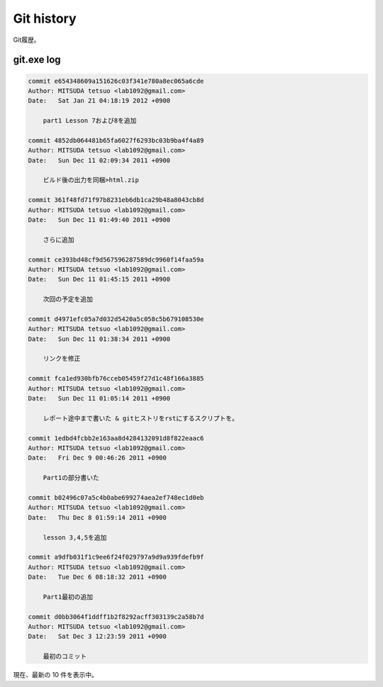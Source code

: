 ==============
Git history
==============

Git履歴。

git.exe log
==============

.. code-block:: none

   commit e654348609a151626c03f341e780a8ec065a6cde
   Author: MITSUDA tetsuo <lab1092@gmail.com>
   Date:   Sat Jan 21 04:18:19 2012 +0900
   
       part1 Lesson 7および8を追加
   
   commit 4852db064481b65fa6027f6293bc03b9ba4f4a89
   Author: MITSUDA tetsuo <lab1092@gmail.com>
   Date:   Sun Dec 11 02:09:34 2011 +0900
   
       ビルド後の出力を同梱>html.zip
   
   commit 361f48fd71f97b8231eb6db1ca29b48a8043cb8d
   Author: MITSUDA tetsuo <lab1092@gmail.com>
   Date:   Sun Dec 11 01:49:40 2011 +0900
   
       さらに追加
   
   commit ce393bd48cf9d567596287589dc9960f14faa59a
   Author: MITSUDA tetsuo <lab1092@gmail.com>
   Date:   Sun Dec 11 01:45:15 2011 +0900
   
       次回の予定を追加
   
   commit d4971efc05a7d032d5420a5c058c5b679108530e
   Author: MITSUDA tetsuo <lab1092@gmail.com>
   Date:   Sun Dec 11 01:38:34 2011 +0900
   
       リンクを修正
   
   commit fca1ed930bfb76cceb05459f27d1c48f166a3885
   Author: MITSUDA tetsuo <lab1092@gmail.com>
   Date:   Sun Dec 11 01:05:14 2011 +0900
   
       レポート途中まで書いた & gitヒストリをrstにするスクリプトを。
   
   commit 1edbd4fcbb2e163aa8d4284132091d8f822eaac6
   Author: MITSUDA tetsuo <lab1092@gmail.com>
   Date:   Fri Dec 9 00:46:26 2011 +0900
   
       Part1の部分書いた
   
   commit b02496c07a5c4b0abe699274aea2ef748ec1d0eb
   Author: MITSUDA tetsuo <lab1092@gmail.com>
   Date:   Thu Dec 8 01:59:14 2011 +0900
   
       lesson 3,4,5を追加
   
   commit a9dfb031f1c9ee6f24f029797a9d9a939fdefb9f
   Author: MITSUDA tetsuo <lab1092@gmail.com>
   Date:   Tue Dec 6 08:18:32 2011 +0900
   
       Part1最初の追加
   
   commit d0bb3064f1ddff1b2f8292acff303139c2a58b7d
   Author: MITSUDA tetsuo <lab1092@gmail.com>
   Date:   Sat Dec 3 12:23:59 2011 +0900
   
       最初のコミット

現在、最新の 10 件を表示中。
